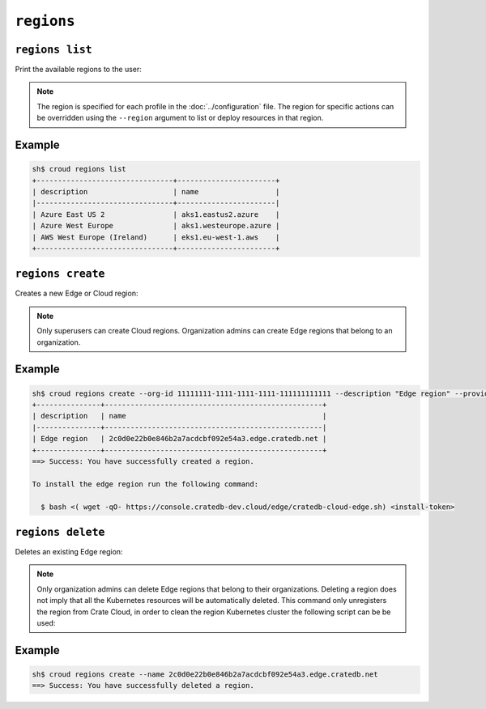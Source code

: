 ================
``regions``
================

``regions list``
================

Print the available regions to the user:

.. argparse::
   :module: croud.__main__
   :func: get_parser
   :prog: croud
   :path: regions list

.. note::

   The region is specified for each profile in the :doc:`../configuration` file.
   The region for specific actions can be overridden using the ``--region`` argument to list or deploy resources in that region.


Example
=======

.. code-block:: console

   sh$ croud regions list
   +--------------------------------+-----------------------+
   | description                    | name                  |
   |--------------------------------+-----------------------|
   | Azure East US 2                | aks1.eastus2.azure    |
   | Azure West Europe              | aks1.westeurope.azure |
   | AWS West Europe (Ireland)      | eks1.eu-west-1.aws    |
   +--------------------------------+-----------------------+



``regions create``
==================

Creates a new Edge or Cloud region:

.. argparse::
   :module: croud.__main__
   :func: get_parser
   :prog: croud
   :path: regions create

.. note::

   Only superusers can create Cloud regions. Organization admins can create Edge regions that belong to an organization.

Example
=======

.. code-block:: console

   sh$ croud regions create --org-id 11111111-1111-1111-1111-111111111111 --description "Edge region" --provider EDGE
   +---------------+---------------------------------------------------+
   | description   | name                                              |
   |---------------+---------------------------------------------------|
   | Edge region   | 2c0d0e22b0e846b2a7acdcbf092e54a3.edge.cratedb.net |
   +---------------+---------------------------------------------------+
   ==> Success: You have successfully created a region.

   To install the edge region run the following command:

     $ bash <( wget -qO- https://console.cratedb-dev.cloud/edge/cratedb-cloud-edge.sh) <install-token>


``regions delete``
==================

Deletes an existing Edge region:

.. argparse::
   :module: croud.__main__
   :func: get_parser
   :prog: croud
   :path: regions delete

.. note::

    Only organization admins can delete Edge regions that belong to their organizations.
    Deleting a region does not imply that all the Kubernetes resources will be automatically deleted.
    This command only unregisters the region from Crate Cloud, in order to clean the region Kubernetes
    cluster the following script can be be used:



Example
=======

.. code-block:: console

   sh$ croud regions create --name 2c0d0e22b0e846b2a7acdcbf092e54a3.edge.cratedb.net
   ==> Success: You have successfully deleted a region.
